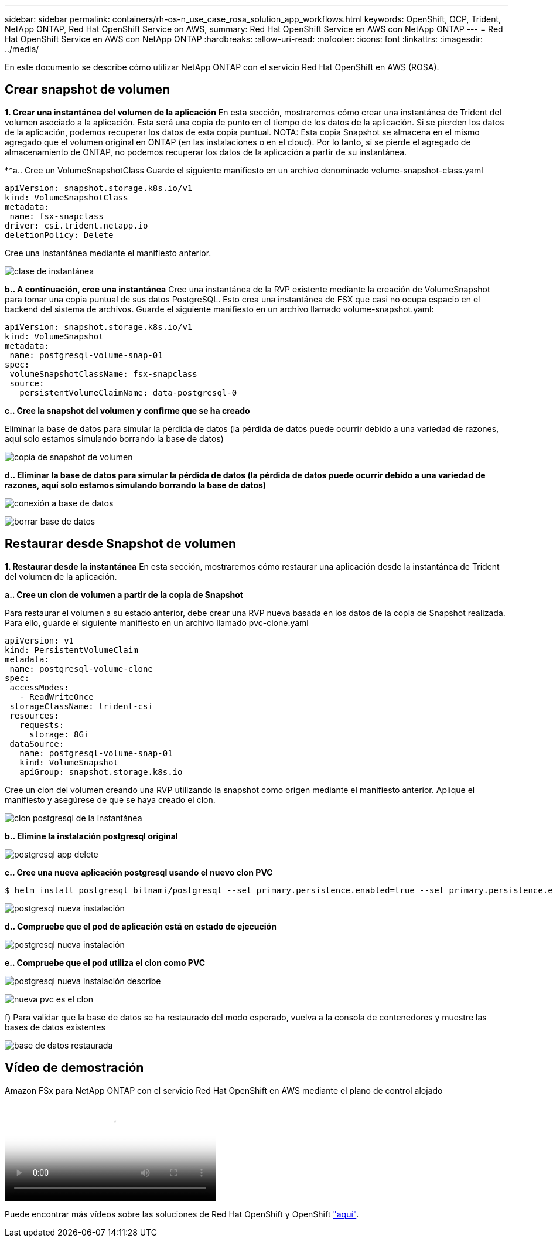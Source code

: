 ---
sidebar: sidebar 
permalink: containers/rh-os-n_use_case_rosa_solution_app_workflows.html 
keywords: OpenShift, OCP, Trident, NetApp ONTAP, Red Hat OpenShift Service on AWS, 
summary: Red Hat OpenShift Service en AWS con NetApp ONTAP 
---
= Red Hat OpenShift Service en AWS con NetApp ONTAP
:hardbreaks:
:allow-uri-read: 
:nofooter: 
:icons: font
:linkattrs: 
:imagesdir: ../media/


[role="lead"]
En este documento se describe cómo utilizar NetApp ONTAP con el servicio Red Hat OpenShift en AWS (ROSA).



== Crear snapshot de volumen

**1. Crear una instantánea del volumen de la aplicación** En esta sección, mostraremos cómo crear una instantánea de Trident del volumen asociado a la aplicación. Esta será una copia de punto en el tiempo de los datos de la aplicación. Si se pierden los datos de la aplicación, podemos recuperar los datos de esta copia puntual. NOTA: Esta copia Snapshot se almacena en el mismo agregado que el volumen original en ONTAP (en las instalaciones o en el cloud). Por lo tanto, si se pierde el agregado de almacenamiento de ONTAP, no podemos recuperar los datos de la aplicación a partir de su instantánea.

**a.. Cree un VolumeSnapshotClass Guarde el siguiente manifiesto en un archivo denominado volume-snapshot-class.yaml

[source]
----
apiVersion: snapshot.storage.k8s.io/v1
kind: VolumeSnapshotClass
metadata:
 name: fsx-snapclass
driver: csi.trident.netapp.io
deletionPolicy: Delete
----
Cree una instantánea mediante el manifiesto anterior.

image:redhat_openshift_container_rosa_image20.png["clase de instantánea"]

**b.. A continuación, cree una instantánea** Cree una instantánea de la RVP existente mediante la creación de VolumeSnapshot para tomar una copia puntual de sus datos PostgreSQL. Esto crea una instantánea de FSX que casi no ocupa espacio en el backend del sistema de archivos. Guarde el siguiente manifiesto en un archivo llamado volume-snapshot.yaml:

[source]
----
apiVersion: snapshot.storage.k8s.io/v1
kind: VolumeSnapshot
metadata:
 name: postgresql-volume-snap-01
spec:
 volumeSnapshotClassName: fsx-snapclass
 source:
   persistentVolumeClaimName: data-postgresql-0
----
**c.. Cree la snapshot del volumen y confirme que se ha creado**

Eliminar la base de datos para simular la pérdida de datos (la pérdida de datos puede ocurrir debido a una variedad de razones, aquí solo estamos simulando borrando la base de datos)

image:redhat_openshift_container_rosa_image21.png["copia de snapshot de volumen"]

**d.. Eliminar la base de datos para simular la pérdida de datos (la pérdida de datos puede ocurrir debido a una variedad de razones, aquí solo estamos simulando borrando la base de datos)**

image:redhat_openshift_container_rosa_image22.png["conexión a base de datos"]

image:redhat_openshift_container_rosa_image23.png["borrar base de datos"]



== Restaurar desde Snapshot de volumen

**1. Restaurar desde la instantánea** En esta sección, mostraremos cómo restaurar una aplicación desde la instantánea de Trident del volumen de la aplicación.

**a.. Cree un clon de volumen a partir de la copia de Snapshot**

Para restaurar el volumen a su estado anterior, debe crear una RVP nueva basada en los datos de la copia de Snapshot realizada. Para ello, guarde el siguiente manifiesto en un archivo llamado pvc-clone.yaml

[source]
----
apiVersion: v1
kind: PersistentVolumeClaim
metadata:
 name: postgresql-volume-clone
spec:
 accessModes:
   - ReadWriteOnce
 storageClassName: trident-csi
 resources:
   requests:
     storage: 8Gi
 dataSource:
   name: postgresql-volume-snap-01
   kind: VolumeSnapshot
   apiGroup: snapshot.storage.k8s.io
----
Cree un clon del volumen creando una RVP utilizando la snapshot como origen mediante el manifiesto anterior. Aplique el manifiesto y asegúrese de que se haya creado el clon.

image:redhat_openshift_container_rosa_image24.png["clon postgresql de la instantánea"]

**b.. Elimine la instalación postgresql original**

image:redhat_openshift_container_rosa_image25.png["postgresql app delete"]

**c.. Cree una nueva aplicación postgresql usando el nuevo clon PVC**

[source]
----
$ helm install postgresql bitnami/postgresql --set primary.persistence.enabled=true --set primary.persistence.existingClaim=postgresql-volume-clone -n postgresql
----
image:redhat_openshift_container_rosa_image26.png["postgresql nueva instalación"]

**d.. Compruebe que el pod de aplicación está en estado de ejecución**

image:redhat_openshift_container_rosa_image27.png["postgresql nueva instalación"]

**e.. Compruebe que el pod utiliza el clon como PVC**

image:redhat_openshift_container_rosa_image28.png["postgresql nueva instalación describe"]

image:redhat_openshift_container_rosa_image29.png["nueva pvc es el clon"]

f) Para validar que la base de datos se ha restaurado del modo esperado, vuelva a la consola de contenedores y muestre las bases de datos existentes

image:redhat_openshift_container_rosa_image30.png["base de datos restaurada"]



== Vídeo de demostración

.Amazon FSx para NetApp ONTAP con el servicio Red Hat OpenShift en AWS mediante el plano de control alojado
video::213061d2-53e6-4762-a68f-b21401519023[panopto,width=360]
Puede encontrar más vídeos sobre las soluciones de Red Hat OpenShift y OpenShift link:https://docs.netapp.com/us-en/netapp-solutions/containers/rh-os-n_videos_and_demos.html["aquí"].
